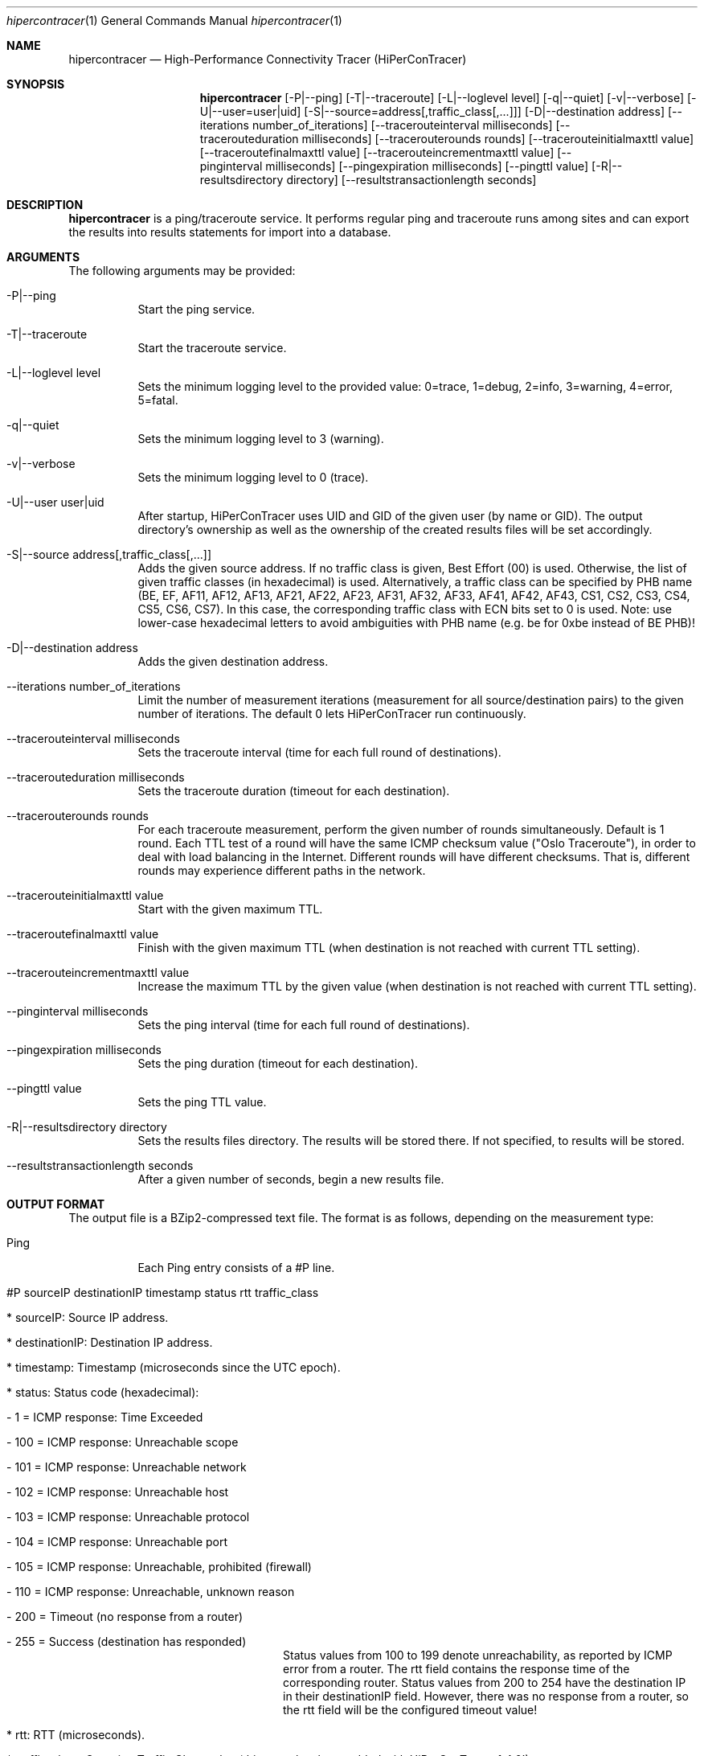 .\" High-Performance Connectivity Tracer (HiPerConTracer)
.\" Copyright (C) 2015-2020 by Thomas Dreibholz
.\"
.\" This program is free software: you can redistribute it and/or modify
.\" it under the terms of the GNU General Public License as published by
.\" the Free Software Foundation, either version 3 of the License, or
.\" (at your option) any later version.
.\"
.\" This program is distributed in the hope that it will be useful,
.\" but WITHOUT ANY WARRANTY; without even the implied warranty of
.\" MERCHANTABILITY or FITNESS FOR A PARTICULAR PURPOSE.  See the
.\" GNU General Public License for more details.
.\"
.\" You should have received a copy of the GNU General Public License
.\" along with this program.  If not, see <http://www.gnu.org/licenses/>.
.\"
.\" Contact: dreibh@iem.uni-due.de
.\"
.\" ###### Setup ############################################################
.Dd June 6, 2019
.Dt hipercontracer 1
.Os hipercontracer
.\" ###### Name #############################################################
.Sh NAME
.Nm hipercontracer
.Nd High-Performance Connectivity Tracer (HiPerConTracer)
.\" ###### Synopsis #########################################################
.Sh SYNOPSIS
.Nm hipercontracer
.Op \-P|--ping
.Op \-T|--traceroute
.Op \-L|--loglevel level
.Op \-q|--quiet
.Op \-v|--verbose
.Op \-U|--user=user|uid
.Op \-S|--source=address[,traffic_class[,...]]
.Op \-D|--destination address
.Op \--iterations number_of_iterations
.Op \--tracerouteinterval milliseconds
.Op \--tracerouteduration milliseconds
.Op \--tracerouterounds rounds
.Op \--tracerouteinitialmaxttl value
.Op \--traceroutefinalmaxttl value
.Op \--tracerouteincrementmaxttl value
.Op \--pinginterval milliseconds
.Op \--pingexpiration milliseconds
.Op \--pingttl value
.Op \-R|--resultsdirectory directory
.Op \--resultstransactionlength seconds
.\" ###### Description ######################################################
.Sh DESCRIPTION
.Nm hipercontracer
is a ping/traceroute service. It performs regular ping and traceroute runs
among sites and can export the results into results statements for import into
a database.
.Pp
.\" ###### Arguments ########################################################
.Sh ARGUMENTS
The following arguments may be provided:
.Bl -tag -width indent
.It \-P|\--ping
Start the ping service.
.It \-T|\--traceroute
Start the traceroute service.
.It \-L|\--loglevel level
Sets the minimum logging level to the provided value: 0=trace, 1=debug, 2=info, 3=warning, 4=error, 5=fatal.
.It \-q|\--quiet
Sets the minimum logging level to 3 (warning).
.It \-v|\--verbose
Sets the minimum logging level to 0 (trace).
.It \-U|\--user user|uid
After startup, HiPerConTracer uses UID and GID of the given user (by name or GID).
The output directory's ownership as well as the ownership of the created results
files will be set accordingly.
.It \-S|\--source address[,traffic_class[,...]]
Adds the given source address.
If no traffic class is given, Best Effort (00) is used. Otherwise, the list of given traffic classes (in hexadecimal) is used. Alternatively, a traffic class can be specified by PHB name (BE, EF, AF11, AF12, AF13, AF21, AF22, AF23, AF31, AF32, AF33, AF41, AF42, AF43, CS1, CS2, CS3, CS4, CS5, CS6, CS7). In this case, the corresponding traffic class with ECN bits set to 0 is used.
Note: use lower-case hexadecimal letters to avoid ambiguities with PHB name (e.g. be for 0xbe instead of BE PHB)!
.It \-D|\--destination address
Adds the given destination address.
.It \--iterations number_of_iterations
Limit the number of measurement iterations (measurement for all source/destination
pairs) to the given number of iterations. The default 0 lets HiPerConTracer run
continuously.
.It \--tracerouteinterval milliseconds
Sets the traceroute interval (time for each full round of destinations).
.It \--tracerouteduration milliseconds
Sets the traceroute duration (timeout for each destination).
.It \--tracerouterounds rounds
For each traceroute measurement, perform the given number of rounds simultaneously.
Default is 1 round.
Each TTL test of a round will have the same ICMP checksum value ("Oslo Traceroute"),
in order to deal with load balancing in the Internet.
Different rounds will have different checksums. That is, different rounds may
experience different paths in the network.
.It \--tracerouteinitialmaxttl value
Start with the given maximum TTL.
.It \--traceroutefinalmaxttl value
Finish with the given maximum TTL
(when destination is not reached with current TTL setting).
.It \--tracerouteincrementmaxttl value
Increase the maximum TTL by the given value
(when destination is not reached with current TTL setting).
.It \--pinginterval milliseconds
Sets the ping interval (time for each full round of destinations).
.It \--pingexpiration milliseconds
Sets the ping duration (timeout for each destination).
.It \--pingttl value
Sets the ping TTL value.
.It \-R|\--resultsdirectory directory
Sets the results files directory. The results will be stored there. If not specified, to results will be stored.
.It \--resultstransactionlength seconds
After a given number of seconds, begin a new results file.
.El
.\" ###### Output format ####################################################
.Sh OUTPUT FORMAT
The output file is a BZip2-compressed text file. The format is as follows, depending on the measurement type:
.Bl -tag -width indent
.It Ping
Each Ping entry consists of a #P line.
.Bl -tag -width indent
.It #P sourceIP destinationIP timestamp status rtt traffic_class
.Bl -tag -width indent
.It * sourceIP: Source IP address.
.It * destinationIP: Destination IP address.
.It * timestamp: Timestamp (microseconds since the UTC epoch).
.It * status: Status code (hexadecimal):
.Bl -tag -width indent
.It - 1 = ICMP response: Time Exceeded
.It - 100 = ICMP response: Unreachable scope
.It - 101 = ICMP response: Unreachable network
.It - 102 = ICMP response: Unreachable host
.It - 103 = ICMP response: Unreachable protocol
.It - 104 = ICMP response: Unreachable port
.It - 105 = ICMP response: Unreachable, prohibited (firewall)
.It - 110 = ICMP response: Unreachable, unknown reason
.It - 200 = Timeout (no response from a router)
.It - 255 = Success (destination has responded)
.El
Status values from 100 to 199 denote unreachability, as reported by ICMP error from a router. The rtt field contains the response time of the corresponding router.
Status values from 200 to 254 have the destination IP in their destinationIP field. However, there was no response from a router, so the rtt field will be the configured timeout value!
.It * rtt: RTT (microseconds).
.It * traffic_class: Outgoing Traffic Class value (this entry has been added with HiPerConTracer 1.4.0!)
.El
.El
.It Traceroute
Each Traceroute entry begins with a #T line, plus one TAB-started line per hop.
.Bl -tag -width indent
.It #T sourceIP destinationIP timestamp round totalHops statusFlags pathHash traffic_class
.Bl -tag -width indent
.It * sourceIP: Source IP address.
.It * destinationIP: Destination IP address.
.It * timestamp: Timestamp (microseconds since the UTC epoch).
.It * round: Round number.
.It * totalHops: Total hops.
.It * statusFlags: Status flags (hexadecimal):
See the she status code for for Ping above for the lower 8 bits. Additionally:
.Bl -tag -width indent
.It - 0x100 = Route with * (at least one router did not respond)
.It - 0x200 = Destination has responded
.El
.It * pathHash: Hash of the path (hexadecimal).
.It * traffic_class: Outgoing Traffic Class value (this entry has been added with HiPerConTracer 1.4.0!)
.El
.It (TAB) hopNumber status rtt hopIP
.Bl -tag -width indent
.It * hopNumber: Number of the hop.
.It * status: Status code (hexadecimal; same as for Ping, see above).
.It * rtt: RTT (microseconds).
.It * hopIP: Hop IP address (or destination IP, if there was no response).
.El
.El
.El
.\" ###### Examples #########################################################
.Sh EXAMPLES
.Bl -tag -width indent
.It hipercontracer \-S 10.1.1.51 \-D 10.1.1.6 \-D 10.1.1.7 \-D 10.1.1.8 \-T \--tracerouteinterval 10000 \--tracerouteduration 1000 \-v
.It hipercontracer \--source 10.1.1.51 \--destination 10.1.1.6 \--destination 10.1.1.7 \--destination 10.1.1.8 \--traceroute \--tracerouteinterval 10000 \--tracerouteduration 1000
.It hipercontracer \--source 172.16.0.127 \--destination 8.8.8.8 \--destination 193.99.144.80 \--destination 132.252.181.87 \--destination 10.254.254.254 \--destination 91.189.93.5 \--destination 128.112.139.90 \--destination 4.31.198.44 \--destination 136.186.1.10 \--destination 101.4.112.170 \--destination 77.36.144.2 \--source 2a02:270:2014:40:92e2:baff:fe48:bde1 \--destination 2400:cb00:2048:1::6814:155 \--destination 2a02:2e0:3fe:1001:7777:772e:2:85 \--destination 2a00:1450:400f:805::2004 \--traceroute \--ping \--tracerouteduration 1000 \--tracerouteinitialmaxttl 4 \--traceroutefinalmaxttl 32 \--tracerouteincrementmaxttl 4 \--pinginterval 1000 \--pingexpiration 7500 \--pingttl 56 \--resultsdirectory results
.It hipercontracer \--source=158.36.79.183,00,AF11 \--source=2001:700:1234:5:92e2:ac7e:fe48:cafe,BE,EF,AF11 \--destination=8.8.8.8 \--destination=2606:4700:10::6814:155 \--ping \--traceroute \--tracerouteduration=1000 \--tracerouteinitialmaxttl=4 \--traceroutefinalmaxttl=32 \--tracerouteincrementmaxttl=4 \--pinginterval=1000 \--pingexpiration=7500 \--pingttl=56 \--resultsdirectory=/storage/hpct-results \--resultstransactionlength=20 \--quiet
.It hipercontracer \--user=hipercontracer \--source=10.1.1.51 \--destination=10.1.1.6 \--destination=10.1.1.7 \--destination=10.1.1.8 \--traceroute \--tracerouteinterval=10000 \--tracerouteduration=1000
.El
.\" ###### Authors ##########################################################
.Sh AUTHORS
Thomas Dreibholz
.br
https://www.uni-due.de/~be0001/hipercontracer
.br
mailto://dreibh@iem.uni-due.de
.br
